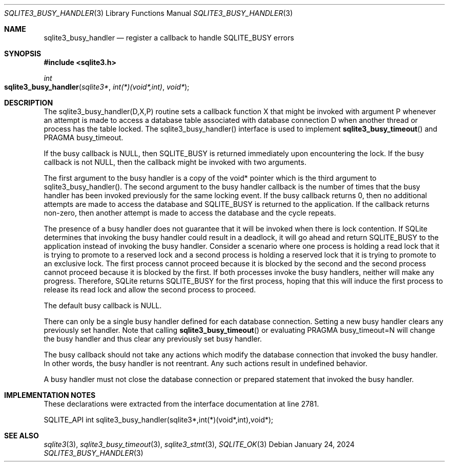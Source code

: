 .Dd January 24, 2024
.Dt SQLITE3_BUSY_HANDLER 3
.Os
.Sh NAME
.Nm sqlite3_busy_handler
.Nd register a callback to handle SQLITE_BUSY errors
.Sh SYNOPSIS
.In sqlite3.h
.Ft int
.Fo sqlite3_busy_handler
.Fa "sqlite3*"
.Fa "int(*)(void*,int)"
.Fa "void*"
.Fc
.Sh DESCRIPTION
The sqlite3_busy_handler(D,X,P) routine sets a callback function X
that might be invoked with argument P whenever an attempt is made to
access a database table associated with database connection
D when another thread or process has the table locked.
The sqlite3_busy_handler() interface is used to implement
.Fn sqlite3_busy_timeout
and PRAGMA busy_timeout.
.Pp
If the busy callback is NULL, then SQLITE_BUSY is returned
immediately upon encountering the lock.
If the busy callback is not NULL, then the callback might be invoked
with two arguments.
.Pp
The first argument to the busy handler is a copy of the void* pointer
which is the third argument to sqlite3_busy_handler().
The second argument to the busy handler callback is the number of times
that the busy handler has been invoked previously for the same locking
event.
If the busy callback returns 0, then no additional attempts are made
to access the database and SQLITE_BUSY is returned to the
application.
If the callback returns non-zero, then another attempt is made to access
the database and the cycle repeats.
.Pp
The presence of a busy handler does not guarantee that it will be invoked
when there is lock contention.
If SQLite determines that invoking the busy handler could result in
a deadlock, it will go ahead and return SQLITE_BUSY to the
application instead of invoking the busy handler.
Consider a scenario where one process is holding a read lock that it
is trying to promote to a reserved lock and a second process is holding
a reserved lock that it is trying to promote to an exclusive lock.
The first process cannot proceed because it is blocked by the second
and the second process cannot proceed because it is blocked by the
first.
If both processes invoke the busy handlers, neither will make any progress.
Therefore, SQLite returns SQLITE_BUSY for the first process,
hoping that this will induce the first process to release its read
lock and allow the second process to proceed.
.Pp
The default busy callback is NULL.
.Pp
There can only be a single busy handler defined for each database connection.
Setting a new busy handler clears any previously set handler.
Note that calling
.Fn sqlite3_busy_timeout
or evaluating PRAGMA busy_timeout=N will change
the busy handler and thus clear any previously set busy handler.
.Pp
The busy callback should not take any actions which modify the database
connection that invoked the busy handler.
In other words, the busy handler is not reentrant.
Any such actions result in undefined behavior.
.Pp
A busy handler must not close the database connection or prepared statement
that invoked the busy handler.
.Sh IMPLEMENTATION NOTES
These declarations were extracted from the
interface documentation at line 2781.
.Bd -literal
SQLITE_API int sqlite3_busy_handler(sqlite3*,int(*)(void*,int),void*);
.Ed
.Sh SEE ALSO
.Xr sqlite3 3 ,
.Xr sqlite3_busy_timeout 3 ,
.Xr sqlite3_stmt 3 ,
.Xr SQLITE_OK 3

